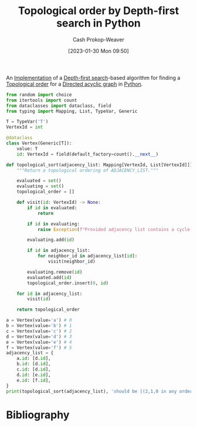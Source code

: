 :PROPERTIES:
:ID:       2c232805-4cb3-47ba-8f89-d9090f29f740
:LAST_MODIFIED: [2023-09-05 Tue 20:20]
:END:
#+title: Topological order by Depth-first search in Python
#+hugo_custom_front_matter: :slug "2c232805-4cb3-47ba-8f89-d9090f29f740"
#+author: Cash Prokop-Weaver
#+date: [2023-01-30 Mon 09:50]
#+filetags: :concept:

An [[id:ef37e8fc-651f-4577-8a68-3bdb0c919928][Implementation]] of a [[id:81c88eaa-3ec9-486c-bcdf-457dd40b4eba][Depth-first search]]-based algorithm for finding a [[id:518c35ac-35d7-4c12-9522-efb13e5be1e8][Topological order]] for a [[id:ee7fcae8-6322-4b71-91b0-704b7c21ae3a][Directed acyclic graph]] in [[id:27b0e33a-6754-40b8-99d8-46650e8626aa][Python]].

#+begin_src python :results output
from random import choice
from itertools import count
from dataclasses import dataclass, field
from typing import Mapping, List, TypeVar, Generic

T = TypeVar('T')
VertexId = int

@dataclass
class Vertex(Generic[T]):
    value: T
    id: VertexId = field(default_factory=count().__next__)

def topological_sort(adjacency_list: Mapping[VertexId, List[VertexId]]) -> List[VertexId]:
    """Return a topological ordering of ADJACENCY_LIST."""

    evaluated = set()
    evaluating = set()
    topological_order = []

    def visit(id: VertexId) -> None:
        if id in evaluated:
            return

        if id in evaluating:
            raise Exception(f"Provided adjacency list contains a cycle including {id}")

        evaluating.add(id)

        if id in adjacency_list:
            for neighbor_id in adjacency_list[id]:
                visit(neighbor_id)

        evaluating.remove(id)
        evaluated.add(id)
        topological_order.insert(0, id)

    for id in adjacency_list:
        visit(id)

    return topological_order

a = Vertex(value='a') # 0
b = Vertex(value='b') # 1
c = Vertex(value='c') # 2
d = Vertex(value='d') # 3
e = Vertex(value='e') # 4
f = Vertex(value='f') # 5
adjacency_list = {
    a.id: [d.id],
    b.id: [d.id],
    c.id: [d.id],
    d.id: [e.id],
    e.id: [f.id],
}
print(topological_sort(adjacency_list), 'should be [(2,1,0 in any order), 3, 4, 5]')
#+end_src

* Flashcards :noexport:
** Normal :fc:implement:
:PROPERTIES:
:CREATED: [2023-01-30 Mon 10:14]
:FC_CREATED: 2023-01-30T18:14:59Z
:FC_TYPE:  normal
:ID:       4f1fd91d-a55b-4772-acac-1ac8d0e18fc0
:END:
:REVIEW_DATA:
| position | ease | box | interval | due                  |
|----------+------+-----+----------+----------------------|
| front    | 2.65 |   5 |    46.31 | 2023-08-11T23:34:26Z |
:END:

Implement [[id:518c35ac-35d7-4c12-9522-efb13e5be1e8][Topological sorting]] using [[id:81c88eaa-3ec9-486c-bcdf-457dd40b4eba][Depth-first search]] in [[id:27b0e33a-6754-40b8-99d8-46650e8626aa][Python]]

*** Back
[[id:2c232805-4cb3-47ba-8f89-d9090f29f740][Topological order by Depth-first search in Python]]
*** Source
[[id:2c232805-4cb3-47ba-8f89-d9090f29f740][Topological order by Depth-first search in Python]]
* Bibliography
#+print_bibliography:
